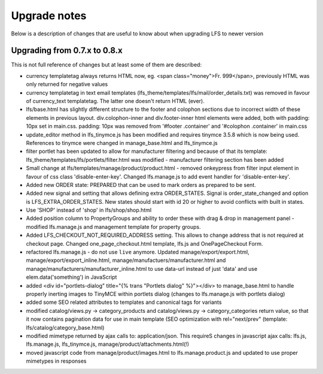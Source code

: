.. index:: Upgrade notes

=============
Upgrade notes
=============
Below is a description of changes that are useful to know about when upgrading LFS to newer version


Upgrading from 0.7.x to 0.8.x
=============================

This is not full reference of changes but at least some of them are described:

* currency templatetag always returns HTML now, eg. <span class="money">Fr. 999</span>, previously HTML was only returned for negative values
* currency templatetag in text email templates (lfs_theme/templates/lfs/mail/order_details.txt) was removed in favour of currency_text templatetag. The latter one doesn't return HTML (ever).
* lfs/base.html has slightly different structure to the footer and colophon sections due to incorrect width of these elements in previous layout.
  div.colophon-inner and div.footer-inner html elements were added, both with padding: 10px set in main.css.
  padding: 10px was removed from '#footer .container' and '#colophon .container' in main.css
* update_editor method in lfs_tinymce.js has been modified and requires tinymce 3.5.8 which is now being used.
  References to tinymce were changed in manage_base.html and lfs_tinymce.js
* filter portlet has been updated to allow for manufacturer filtering and because of that its template:
  lfs_theme/templates/lfs/portlets/filter.html was modified - manufacturer filtering section has been added
* Small change at lfs/templates/manage/product/product.html - removed onkeypress from filter input element in favour
  of css class 'disable-enter-key'. Changed lfs.manage.js to add event handler for 'disable-enter-key'.
* Added new ORDER state: PREPARED that can be used to mark orders as prepared to be sent.
* Added new signal and setting that allows defining extra ORDER_STATES. Signal is order_state_changed and option is
  LFS_EXTRA_ORDER_STATES. New states should start with id 20 or higher to avoid conflicts with built in states.
* Use 'SHOP' instead of 'shop' in lfs/shop/shop.html
* Added position column to PropertyGroups and ability to order these with drag & drop in management panel - modified lfs.manage.js
  and management template for property groups.
* Added LFS_CHECKOUT_NOT_REQUIRED_ADDRESS setting. This allows to change address that is not required at checkout page.
  Changed one_page_checkout.html template, lfs.js and OnePageCheckout Form.
* refactored lfs.manage.js - do not use ``live`` anymore. Updated manage/export/export.html, manage/export/export_inline.html,
  manage/manufactuers/manufacturer.html and manage/manufacturers/manufacturer_inline.html to use data-url instead of just 'data'
  and use elem.data('something') in JavaScript
* added <div id="portlets-dialog" title="{% trans "Portlets dialog" %}"></div> to manage_base.html to handle properly inerting images to TinyMCE within portlets dialog
  (changes to lfs.manage.js with portlets dialog)
* added some SEO related attributes to templates and canonical tags for variants
* modified catalog/views.py -> category_products and catalog/views.py -> category_categories return value, so that it now contains
  pagination data for use in main template (SEO optimization with rel="next/prev" (template: lfs/catalog/category_base.html)
* modified mimetype returned by ajax calls to: application/json. This requireS changes in javascript ajax calls:
  lfs.js, lfs.manage.js, lfs_tinymce.js, manage/product/attachments.html(!)
* moved javascript code from manage/product/images.html to lfs.manage.product.js and updated to use proper mimetypes in responses